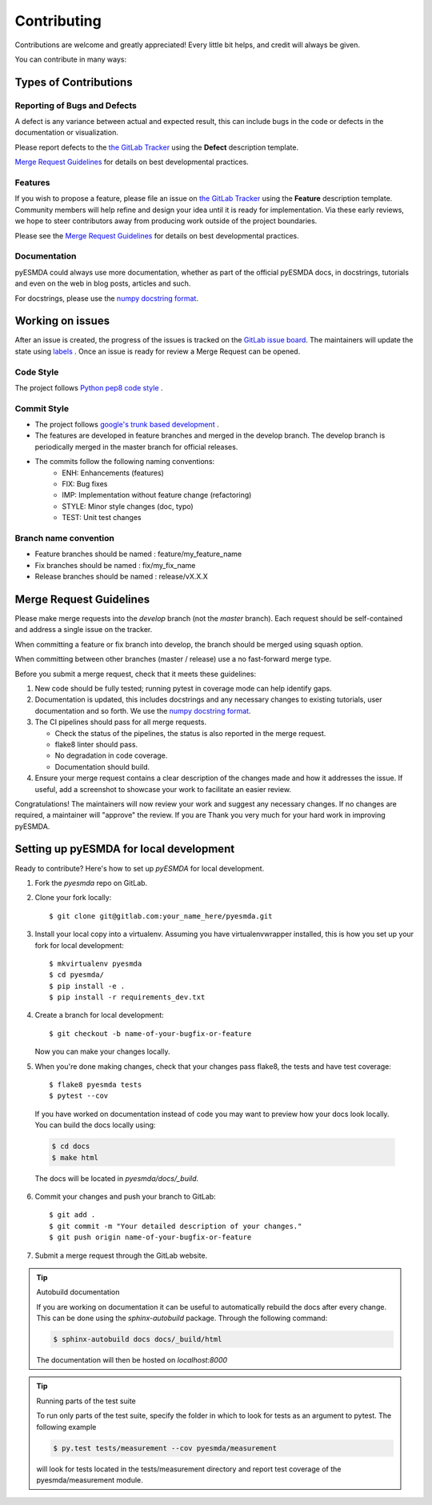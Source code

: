 .. highlight:: shell

============
Contributing
============

Contributions are welcome and greatly appreciated! Every little bit helps, and credit will always be given.

You can contribute in many ways:

Types of Contributions
----------------------

Reporting of Bugs and Defects
~~~~~~~~~~~~~~~~~~~~~~~~~~~~~~~

A defect is any variance between actual and expected result, this can include bugs in the code or defects in the documentation or visualization.

Please report defects to the `the GitLab Tracker <https://gitlab.com/antoinecollet5/pyesmdaissues>`_
using the **Defect** description template.

`Merge Request Guidelines`_ for details on best developmental practices.

Features
~~~~~~~~

If you wish to propose a feature, please file an issue on `the GitLab Tracker <https://gitlab.com/antoinecollet5/pyesmdaissues>`_ using the **Feature** description template. Community members will help refine and design your idea until it is ready for implementation.
Via these early reviews, we hope to steer contributors away from producing work outside of the project boundaries.

Please see the `Merge Request Guidelines`_ for details on best developmental practices.

Documentation
~~~~~~~~~~~~~

pyESMDA could always use more documentation, whether as part of the official pyESMDA docs, in docstrings, tutorials and even on the web in blog posts, articles and such.

For docstrings, please use the `numpy docstring format <https://numpydoc.readthedocs.io/en/latest/format.html>`_.

Working on issues
-----------------

After an issue is created, the progress of the issues is tracked on the `GitLab issue board <https://gitlab.com/antoinecollet5/pyesmdaboards>`_.
The maintainers will update the state using `labels <https://gitlab.com/antoinecollet5/pyesmdalabels>`_ .
Once an issue is ready for review a Merge Request can be opened.

Code Style
~~~~~~~~~~

The project follows `Python pep8 code style <https://realpython.com/python-pep8/>`_ .

Commit Style
~~~~~~~~~~~~

- The project follows `google's trunk based development <https://cloud.google.com/solutions/devops/devops-tech-trunk-based-development>`_ .
- The features are developed in feature branches and merged in the develop branch. The develop branch is periodically merged in the master branch for official releases.
- The commits follow the following naming conventions:
    + ENH: Enhancements (features)
    + FIX: Bug fixes
    + IMP: Implementation without feature change (refactoring)
    + STYLE: Minor style changes (doc, typo)
    + TEST: Unit test changes

Branch name convention
~~~~~~~~~~~~~~~~~~~~~~

- Feature branches should be named : feature/my_feature_name
- Fix branches should be named : fix/my_fix_name
- Release branches should be named : release/vX.X.X

Merge Request Guidelines
------------------------

Please make merge requests into the *develop* branch (not the *master* branch). Each request should be self-contained and address a single issue on the tracker.

When committing a feature or fix branch into develop, the branch should be merged using squash option.

When committing between other branches (master / release) use a no fast-forward merge type.

Before you submit a merge request, check that it meets these guidelines:

1. New code should be fully tested; running pytest in coverage mode can help identify gaps.
2. Documentation is updated, this includes docstrings and any necessary changes to existing tutorials, user documentation and so forth. We use the `numpy docstring format <https://numpydoc.readthedocs.io/en/latest/format.html>`_.
3. The CI pipelines should pass for all merge requests.

   - Check the status of the pipelines, the status is also reported in the merge request.
   - flake8 linter should pass.
   - No degradation in code coverage.
   - Documentation should build.
4. Ensure your merge request contains a clear description of the changes made and how it addresses the issue. If useful, add a screenshot to showcase your work to facilitate an easier review.

Congratulations! The maintainers will now review your work and suggest any necessary changes.
If no changes are required, a maintainer will "approve" the review.
If you are
Thank you very much
for your hard work in improving pyESMDA.


Setting up pyESMDA for local development
------------------------------------------------

Ready to contribute? Here's how to set up `pyESMDA` for local development.

1. Fork the `pyesmda` repo on GitLab.
2. Clone your fork locally::

    $ git clone git@gitlab.com:your_name_here/pyesmda.git

3. Install your local copy into a virtualenv. Assuming you have virtualenvwrapper installed, this is how you set up your fork for local development::

    $ mkvirtualenv pyesmda
    $ cd pyesmda/
    $ pip install -e .
    $ pip install -r requirements_dev.txt

4. Create a branch for local development::

    $ git checkout -b name-of-your-bugfix-or-feature

   Now you can make your changes locally.

5. When you're done making changes, check that your changes pass flake8, the tests and have test coverage::

    $ flake8 pyesmda tests
    $ pytest --cov

  If you have worked on documentation instead of code you may want to preview how your docs look locally.
  You can build the docs locally using:

  .. code-block:: shell

      $ cd docs
      $ make html

  The docs will be located in `pyesmda/docs/_build`.


6. Commit your changes and push your branch to GitLab::

    $ git add .
    $ git commit -m "Your detailed description of your changes."
    $ git push origin name-of-your-bugfix-or-feature

7. Submit a merge request through the GitLab website.


.. tip:: Autobuild documentation

    If you are working on documentation it can be useful to automatically rebuild
    the docs after every change. This can be done using the `sphinx-autobuild`
    package. Through the following command:


    .. code-block:: shell

        $ sphinx-autobuild docs docs/_build/html

    The documentation will then be hosted on `localhost:8000`

.. tip:: Running parts of the test suite

    To run only parts of the test suite, specify the folder in which to look for
    tests as an argument to pytest. The following example


    .. code-block:: shell

        $ py.test tests/measurement --cov pyesmda/measurement

    will look for tests located in the tests/measurement directory and report test coverage of the pyesmda/measurement module.


